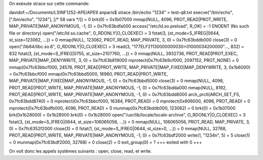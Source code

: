 On exéxute strace sur cette commande:

davidof:~/Documents/LSINF1252-APE/APE9 anparis$ strace /bin/echo "1234" > test-q8.txt
execve("/bin/echo", ["/bin/echo", "1234"], [/* 58 vars */]) = 0
brk(0)                                  = 0x1b07000
mmap(NULL, 4096, PROT_READ|PROT_WRITE, MAP_PRIVATE|MAP_ANONYMOUS, -1, 0) = 0x7fc63bdfa000
access("/etc/ld.so.preload", R_OK)      = -1 ENOENT (No such file or directory)
open("/etc/ld.so.cache", O_RDONLY|O_CLOEXEC) = 3
fstat(3, {st_mode=S_IFREG|0644, st_size=123062, ...}) = 0
mmap(NULL, 123062, PROT_READ, MAP_PRIVATE, 3, 0) = 0x7fc63bddb000
close(3)                                = 0
open("/lib64/libc.so.6", O_RDONLY|O_CLOEXEC) = 3
read(3, "\177ELF\2\1\1\3\0\0\0\0\0\0\0\0\3\0>\0\1\0\0\0\0\34\2\0\0\0\0\0"..., 832) = 832
fstat(3, {st_mode=S_IFREG|0755, st_size=2107760, ...}) = 0
mmap(NULL, 3932736, PROT_READ|PROT_EXEC, MAP_PRIVATE|MAP_DENYWRITE, 3, 0) = 0x7fc63b819000
mprotect(0x7fc63b9cf000, 2097152, PROT_NONE) = 0
mmap(0x7fc63bbcf000, 24576, PROT_READ|PROT_WRITE, MAP_PRIVATE|MAP_FIXED|MAP_DENYWRITE, 3, 0x1b6000) = 0x7fc63bbcf000
mmap(0x7fc63bbd5000, 16960, PROT_READ|PROT_WRITE, MAP_PRIVATE|MAP_FIXED|MAP_ANONYMOUS, -1, 0) = 0x7fc63bbd5000
close(3)                                = 0
mmap(NULL, 4096, PROT_READ|PROT_WRITE, MAP_PRIVATE|MAP_ANONYMOUS, -1, 0) = 0x7fc63bdda000
mmap(NULL, 8192, PROT_READ|PROT_WRITE, MAP_PRIVATE|MAP_ANONYMOUS, -1, 0) = 0x7fc63bdd8000
arch_prctl(ARCH_SET_FS, 0x7fc63bdd8740) = 0
mprotect(0x7fc63bbcf000, 16384, PROT_READ) = 0
mprotect(0x606000, 4096, PROT_READ)     = 0
mprotect(0x7fc63bdfb000, 4096, PROT_READ) = 0
munmap(0x7fc63bddb000, 123062)          = 0
brk(0)                                  = 0x1b07000
brk(0x1b28000)                          = 0x1b28000
brk(0)                                  = 0x1b28000
open("/usr/lib/locale/locale-archive", O_RDONLY|O_CLOEXEC) = 3
fstat(3, {st_mode=S_IFREG|0644, st_size=106065056, ...}) = 0
mmap(NULL, 106065056, PROT_READ, MAP_PRIVATE, 3, 0) = 0x7fc6352f2000
close(3)                                = 0
fstat(1, {st_mode=S_IFREG|0644, st_size=0, ...}) = 0
mmap(NULL, 32768, PROT_READ|PROT_WRITE, MAP_PRIVATE|MAP_ANONYMOUS, -1, 0) = 0x7fc63bdf2000
write(1, "1234\n", 5)                   = 5
close(1)                                = 0
munmap(0x7fc63bdf2000, 32768)           = 0
close(2)                                = 0
exit_group(0)                           = ?
+++ exited with 0 +++

On voit donc les appels systèmes suivants : open, close, read, et write.


